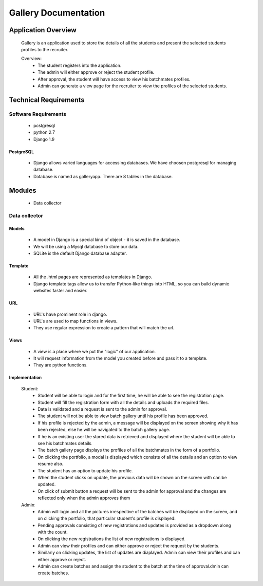 ================================
**Gallery Documentation**
================================

Application Overview
====================
	Gallery is an application used to store the details of all the students and present the selected students profiles to the recruiter.

	Overview:
		* The student registers into the application.
		* The admin will either approve or reject the student profile.
		* After approval, the student will have access to view his batchmates profiles.
		* Admin can generate a view page for the recruiter to view the profiles of the selected students.


Technical Requirements
======================

---------------------
Software Requirements
---------------------
	* postgresql
	* python 2.7
	* Django 1.9

PostgreSQL	
------------
	* Django allows varied languages for accessing databases. We have choosen postgresql for managing database.
	* Database is named as galleryapp. There are 8 tables in the database.


Modules
=======
	* Data collector

--------------
Data collector
--------------

Models
------
	* A model in Django is a special kind of object - it is saved in the database.
	* We will be using a Mysql database to store our data.
	* SQLite is the default Django database adapter.

Template
--------
	* All the .html pages are represented as templates in Django.
	* Django template tags allow us to transfer Python-like things into HTML, so you can build dynamic websites faster and easier.

URL
---
	* URL's have prominent role in django.
	* URL's are used to map functions in views.
	* They use regular expression to create a pattern that will match the url.

Views
-----
	* A view is a place where we put the "logic" of our application.
	* It will request information from the model you created before and pass it to a template.
	* They are python functions.

Implementation
--------------
	Student:
		* Student will be able to login and for the first time, he will be able to see the registration page.
		* Student will fill the registration form with all the details and uploads the required files.
		* Data is validated and a request is sent to the admin for approval.
		* The student will not be able to view batch gallery until his profile has been approved.
		* If his profile is rejected by the admin, a message will be displayed on the screen showing why it has been rejected, else he will be navigated to the batch gallery page.
		* If he is an existing user the stored data is retrieved and displayed where the student will be able to see his batchmates details.
		* The batch gallery page displays the profiles of all the batchmates in the form of a portfolio.
		* On clicking the portfolio, a modal is displayed which consists of all the details and an option to view resume also.
		* The student has an option to update his profile.
		* When the student clicks on update, the previous data will be shown on the screen with can be updated.
		* On click of submit button a request will be sent to the admin for approval and the changes are reflected only when the admin  approves them

	Admin:
		* Admin will login and all the pictures irrespective of the batches will be displayed on the screen, and on clicking the portfolio, that particular student's profile is displayed.
		* Pending approvals consisting of new registrations and updates is provided as a dropdown along with the count.
		* On clicking the new registrations the list of new registrations is displayed.
		* Admin can view their profiles and can either approve or reject the request by the students.
		* Similarly on clicking updates, the list of updates are diaplayed. Admin can view their profiles and can either approve or reject.
		* Admin can create batches and assign the student to the batch at the time of approval.dmin can create batches.
